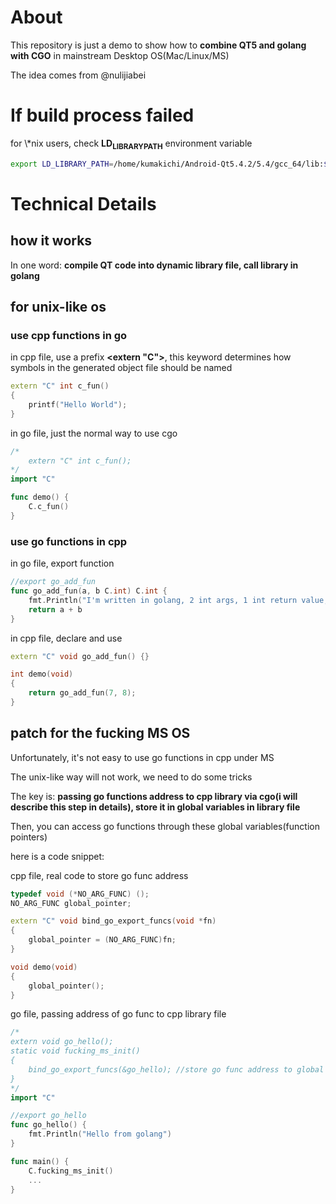 * About

  This repository is just a demo to show how to *combine QT5 and golang with CGO* in mainstream Desktop OS(Mac/Linux/MS)

  The idea comes from @nulijiabei

* If build process failed

  for \*nix users, check *LD_LIBRARY_PATH* environment variable

  #+BEGIN_SRC sh
    export LD_LIBRARY_PATH=/home/kumakichi/Android-Qt5.4.2/5.4/gcc_64/lib:$LD_LIBRARY_PATH # remember replace this with your own install path
  #+END_SRC

* Technical Details

** how it works

   In one word: *compile QT code into dynamic library file, call library in golang*

** for unix-like os

*** use cpp functions in go
    
    in cpp file, use a prefix *<extern "C">*, this keyword determines how symbols in the generated object file should be named

    #+BEGIN_SRC cpp
      extern "C" int c_fun()
      {
          printf("Hello World");
      }
    #+END_SRC

    in go file, just the normal way to use cgo
    #+BEGIN_SRC go
      /*
          extern "C" int c_fun();
      ,*/
      import "C"
      
      func demo() {
          C.c_fun()
      }
    #+END_SRC

*** use go functions in cpp

    in go file, export function
    #+BEGIN_SRC go
      //export go_add_fun
      func go_add_fun(a, b C.int) C.int {
          fmt.Println("I'm written in golang, 2 int args, 1 int return value, called by QT.")
          return a + b
      }
    #+END_SRC

    in cpp file, declare and use
    #+BEGIN_SRC cpp
      extern "C" void go_add_fun() {}
      
      int demo(void)
      {
          return go_add_fun(7, 8);
      }
    #+END_SRC

** patch for the fucking MS OS

   Unfortunately, it's not easy to use go functions in cpp under MS

   The unix-like way will not work, we need to do some tricks

   The key is: *passing go functions address to cpp library via cgo(i will describe this step in details), store it in global variables in library file*

   Then, you can access go functions through these global variables(function pointers)

   here is a code snippet:

   cpp file, real code to store go func address

   #+BEGIN_SRC cpp
     typedef void (*NO_ARG_FUNC) ();
     NO_ARG_FUNC global_pointer;
     
     extern "C" void bind_go_export_funcs(void *fn)
     {
         global_pointer = (NO_ARG_FUNC)fn;
     }
     
     void demo(void)
     {
         global_pointer();
     }
   #+END_SRC

   go file, passing address of go func to cpp library file
 
   #+BEGIN_SRC go
     /*
     extern void go_hello();
     static void fucking_ms_init()
     {
         bind_go_export_funcs(&go_hello); //store go func address to global variable in library file
     }
     ,*/
     import "C"
     
     //export go_hello
     func go_hello() {
         fmt.Println("Hello from golang")
     }
     
     func main() {
         C.fucking_ms_init()
         ...
     }
   #+END_SRC
